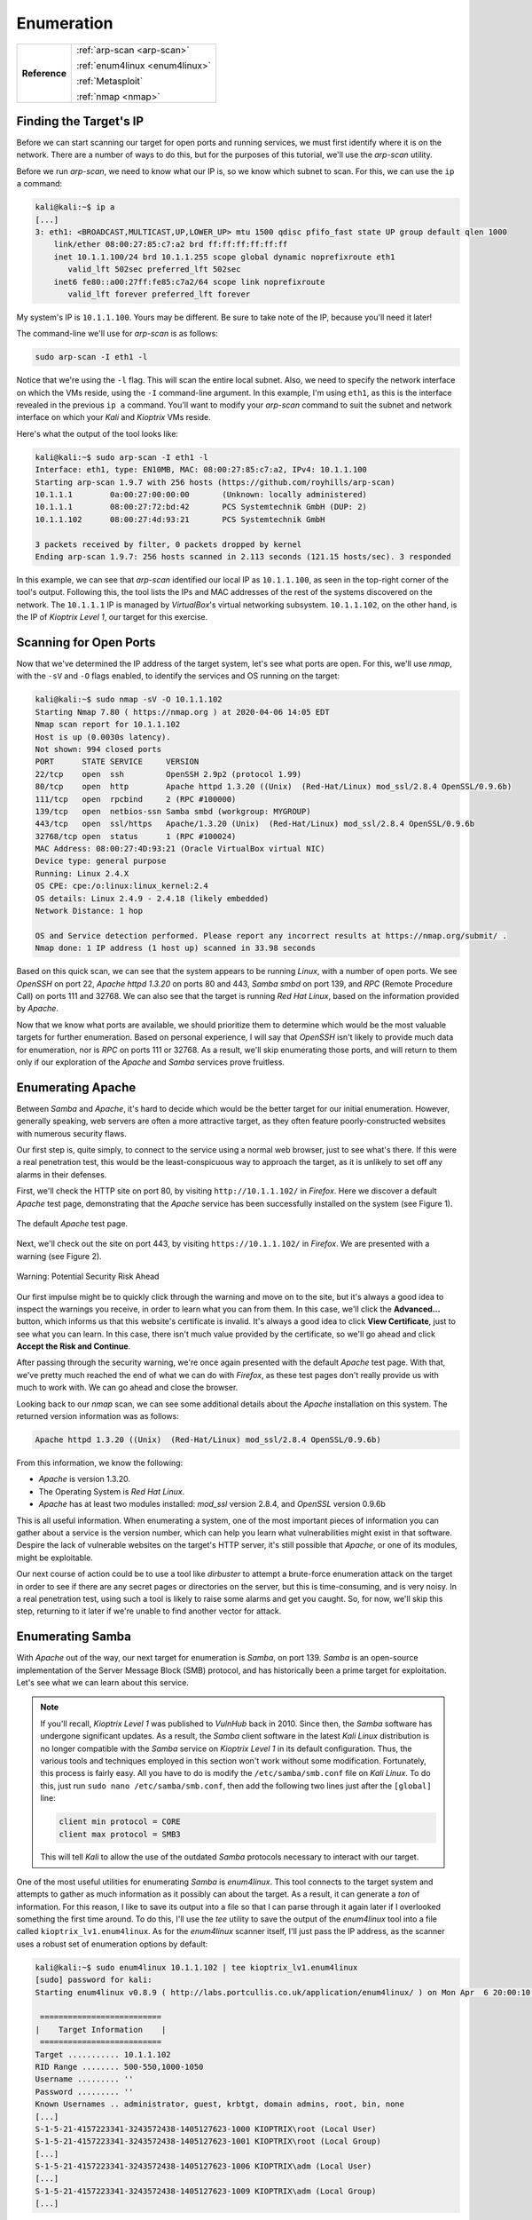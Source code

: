 .. _Kioptrix Level 1 Enumeration:

Enumeration
===========

+-------------+------------------------------+
|**Reference**|:ref:`arp-scan <arp-scan>`    |
|             |                              |
|             |:ref:`enum4linux <enum4linux>`|
|             |                              |
|             |:ref:`Metasploit`             |
|             |                              |
|             |:ref:`nmap <nmap>`            |
+-------------+------------------------------+

Finding the Target's IP
-----------------------

.. index::
   single: arp-scan

Before we can start scanning our target for open ports and running services, we must first identify where it is on the network. There are a number of ways to do this, but for the purposes of this tutorial, we'll use the `arp-scan` utility.

Before we run `arp-scan`, we need to know what our IP is, so we know which subnet to scan. For this, we can use the ``ip a`` command:

.. code-block:: none

    kali@kali:~$ ip a
    [...]
    3: eth1: <BROADCAST,MULTICAST,UP,LOWER_UP> mtu 1500 qdisc pfifo_fast state UP group default qlen 1000
        link/ether 08:00:27:85:c7:a2 brd ff:ff:ff:ff:ff:ff
        inet 10.1.1.100/24 brd 10.1.1.255 scope global dynamic noprefixroute eth1
           valid_lft 502sec preferred_lft 502sec
        inet6 fe80::a00:27ff:fe85:c7a2/64 scope link noprefixroute
           valid_lft forever preferred_lft forever

My system's IP is ``10.1.1.100``. Yours may be different. Be sure to take note of the IP, because you'll need it later!

The command-line we'll use for `arp-scan` is as follows:

.. code-block:: none

    sudo arp-scan -I eth1 -l

Notice that we're using the ``-l`` flag. This will scan the entire local subnet. Also, we need to specify the network interface on which the VMs reside, using the ``-I`` command-line argument. In this example, I'm using ``eth1``, as this is the interface revealed in the previous ``ip a`` command. You'll want to modify your `arp-scan` command to suit the subnet and network interface on which your `Kali` and `Kioptrix` VMs reside.

Here's what the output of the tool looks like:

.. code-block:: none

    kali@kali:~$ sudo arp-scan -I eth1 -l
    Interface: eth1, type: EN10MB, MAC: 08:00:27:85:c7:a2, IPv4: 10.1.1.100
    Starting arp-scan 1.9.7 with 256 hosts (https://github.com/royhills/arp-scan)
    10.1.1.1        0a:00:27:00:00:00       (Unknown: locally administered)
    10.1.1.1        08:00:27:72:bd:42       PCS Systemtechnik GmbH (DUP: 2)
    10.1.1.102      08:00:27:4d:93:21       PCS Systemtechnik GmbH

    3 packets received by filter, 0 packets dropped by kernel
    Ending arp-scan 1.9.7: 256 hosts scanned in 2.113 seconds (121.15 hosts/sec). 3 responded

In this example, we can see that `arp-scan` identified our local IP as ``10.1.1.100``, as seen in the top-right corner of the tool's output. Following this, the tool lists the IPs and MAC addresses of the rest of the systems discovered on the network. The ``10.1.1.1`` IP is managed by `VirtualBox`'s virtual networking subsystem. ``10.1.1.102``, on the other hand, is the IP of `Kioptrix Level 1`, our target for this exercise.


.. _Kioptrix Level 1 Port Scanning:

Scanning for Open Ports
-----------------------

.. index::
   single: nmap

Now that we've determined the IP address of the target system, let's see what ports are open. For this, we'll use `nmap`, with the ``-sV`` and ``-O`` flags enabled, to identify the services and OS running on the target:

.. code-block:: none

    kali@kali:~$ sudo nmap -sV -O 10.1.1.102
    Starting Nmap 7.80 ( https://nmap.org ) at 2020-04-06 14:05 EDT
    Nmap scan report for 10.1.1.102
    Host is up (0.0030s latency).
    Not shown: 994 closed ports
    PORT      STATE SERVICE     VERSION
    22/tcp    open  ssh         OpenSSH 2.9p2 (protocol 1.99)
    80/tcp    open  http        Apache httpd 1.3.20 ((Unix)  (Red-Hat/Linux) mod_ssl/2.8.4 OpenSSL/0.9.6b)
    111/tcp   open  rpcbind     2 (RPC #100000)
    139/tcp   open  netbios-ssn Samba smbd (workgroup: MYGROUP)
    443/tcp   open  ssl/https   Apache/1.3.20 (Unix)  (Red-Hat/Linux) mod_ssl/2.8.4 OpenSSL/0.9.6b
    32768/tcp open  status      1 (RPC #100024)
    MAC Address: 08:00:27:4D:93:21 (Oracle VirtualBox virtual NIC)
    Device type: general purpose
    Running: Linux 2.4.X
    OS CPE: cpe:/o:linux:linux_kernel:2.4
    OS details: Linux 2.4.9 - 2.4.18 (likely embedded)
    Network Distance: 1 hop

    OS and Service detection performed. Please report any incorrect results at https://nmap.org/submit/ .
    Nmap done: 1 IP address (1 host up) scanned in 33.98 seconds

Based on this quick scan, we can see that the system appears to be running `Linux`, with a number of open ports. We see `OpenSSH` on port 22, `Apache httpd 1.3.20` on ports 80 and 443, `Samba smbd` on port 139, and `RPC` (Remote Procedure Call) on ports 111 and 32768. We can also see that the target is running `Red Hat Linux`, based on the information provided by `Apache`.

Now that we know what ports are available, we should prioritize them to determine which would be the most valuable targets for further enumeration. Based on personal experience, I will say that `OpenSSH` isn't likely to provide much data for enumeration, nor is `RPC` on ports 111 or 32768. As a result, we'll skip enumerating those ports, and will return to them only if our exploration of the `Apache` and `Samba` services prove fruitless.


Enumerating Apache
------------------
Between `Samba` and `Apache`, it's hard to decide which would be the better target for our initial enumeration. However, generally speaking, web servers are often a more attractive target, as they often feature poorly-constructed websites with numerous security flaws.

Our first step is, quite simply, to connect to the service using a normal web browser, just to see what's there. If this were a real penetration test, this would be the least-conspicuous way to approach the target, as it is unlikely to set off any alarms in their defenses.

First, we'll check the HTTP site on port 80, by visiting ``http://10.1.1.102/`` in `Firefox`. Here we discover a default `Apache` test page, demonstrating that the `Apache` service has been successfully installed on the system (see Figure 1).

.. figure:: images/0-Apache.png
   :width: 400 px
   :align: center
   :alt: The default Apache test page.

   The default `Apache` test page.

Next, we'll check out the site on port 443, by visiting ``https://10.1.1.102/`` in `Firefox`. We are presented with a warning (see Figure 2).

.. figure:: images/1-Warning.png
   :width: 400px
   :align: center
   :alt: Warning: Potential Security Risk Ahead

   Warning: Potential Security Risk Ahead

Our first impulse might be to quickly click through the warning and move on to the site, but it's always a good idea to inspect the warnings you receive, in order to learn what you can from them. In this case, we'll click the **Advanced...** button, which informs us that this website's certificate is invalid. It's always a good idea to click **View Certificate**, just to see what you can learn. In this case, there isn't much value provided by the certificate, so we'll go ahead and click **Accept the Risk and Continue**.

After passing through the security warning, we're once again presented with the default `Apache` test page. With that, we've pretty much reached the end of what we can do with `Firefox`, as these test pages don't really provide us with much to work with. We can go ahead and close the browser.

Looking back to our `nmap` scan, we can see some additional details about the `Apache` installation on this system. The returned version information was as follows:

.. code-block:: none

    Apache httpd 1.3.20 ((Unix)  (Red-Hat/Linux) mod_ssl/2.8.4 OpenSSL/0.9.6b)

From this information, we know the following:

* `Apache` is version 1.3.20.
* The Operating System is `Red Hat Linux`.
* `Apache` has at least two modules installed: `mod_ssl` version 2.8.4, and `OpenSSL` version 0.9.6b

This is all useful information. When enumerating a system, one of the most important pieces of information you can gather about a service is the version number, which can help you learn what vulnerabilities might exist in that software. Despire the lack of vulnerable websites on the target's HTTP server, it's still possible that `Apache`, or one of its modules, might be exploitable.

Our next course of action could be to use a tool like `dirbuster` to attempt a brute-force enumeration attack on the target in order to see if there are any secret pages or directories on the server, but this is time-consuming, and is very noisy. In a real penetration test, using such a tool is likely to raise some alarms and get you caught. So, for now, we'll skip this step, returning to it later if we're unable to find another vector for attack.


.. _Kioptrix Level 1 Samba Enumeration:

Enumerating Samba
-----------------
With `Apache` out of the way, our next target for enumeration is `Samba`, on port 139. `Samba` is an open-source implementation of the Server Message Block (SMB) protocol, and has historically been a prime target for exploitation. Let's see what we can learn about this service.

.. note::

    If you'll recall, `Kioptrix Level 1` was published to `VulnHub` back in 2010. Since then, the `Samba` software has undergone significant updates. As a result, the `Samba` client software in the latest `Kali Linux` distribution is no longer compatible with the `Samba` service on `Kioptrix Level 1` in its default configuration. Thus, the various tools and techniques employed in this section won't work without some modification. Fortunately, this process is fairly easy. All you have to do is modify the ``/etc/samba/smb.conf`` file on `Kali Linux`. To do this, just run ``sudo nano /etc/samba/smb.conf``, then add the following two lines just after the ``[global]`` line:

    .. code-block:: none

        client min protocol = CORE
        client max protocol = SMB3

    This will tell `Kali` to allow the use of the outdated `Samba` protocols necessary to interact with our target.

.. index::
   single: enum4linux
   single: tee

One of the most useful utilities for enumerating `Samba` is `enum4linux`. This tool connects to the target system and attempts to gather as much information as it possibly can about the target. As a result, it can generate a `ton` of information. For this reason, I like to save its output into a file so that I can parse through it again later if I overlooked something the first time around. To do this, I'll use the `tee` utility to save the output of the `enum4linux` tool into a file called ``kioptrix_lv1.enum4linux``. As for the `enum4linux` scanner itself, I'll just pass the IP address, as the scanner uses a robust set of enumeration options by default:

.. code-block:: none

    kali@kali:~$ sudo enum4linux 10.1.1.102 | tee kioptrix_lv1.enum4linux
    [sudo] password for kali:
    Starting enum4linux v0.8.9 ( http://labs.portcullis.co.uk/application/enum4linux/ ) on Mon Apr  6 20:00:10 2020

     ==========================
    |    Target Information    |
     ==========================
    Target ........... 10.1.1.102
    RID Range ........ 500-550,1000-1050
    Username ......... ''
    Password ......... ''
    Known Usernames .. administrator, guest, krbtgt, domain admins, root, bin, none
    [...]
    S-1-5-21-4157223341-3243572438-1405127623-1000 KIOPTRIX\root (Local User)
    S-1-5-21-4157223341-3243572438-1405127623-1001 KIOPTRIX\root (Local Group)
    [...]
    S-1-5-21-4157223341-3243572438-1405127623-1006 KIOPTRIX\adm (Local User)
    [...]
    S-1-5-21-4157223341-3243572438-1405127623-1009 KIOPTRIX\adm (Local Group)
    [...]

Having saved the output of the tool with `tee`, if we want to go through it again later, we can simply open the ``kioptrix_lv1.enum4linux`` file with our favorite text editor (or the `less` utility in the command line) and peruse it at our leisure.

Browsing through the output of the command, we learn that the host calls itself ``KIOPTRIX``, and we learn the names of a number of the users and groups on the system. Some of the options don't work so well, perhaps because (as of the time this was written) the last update to the script was over 2 years ago.

.. index::
   single: Metasploit

We've gathered a good amount of information with `enum4linux`, but we still don't know what version of `Samba` is running on the target. Fortunately for us, there's a `Metasploit` module that can help identify more information about SMB and `Samba`, enabling us to identify the version of `Samba` running on our target.

To use this module, let's first launch `Metasploit`. Open the `Kali` menu, then type ``metasploit``, then click the `Metasploit framework` launcher. This will initialize and launch the `Metasploit` console. Once you see the ``msf5`` command prompt, type the following:

.. code-block:: none

    use auxiliary/scanner/smb/smb_version

This will select the `smb_version` scanner module. Next, use the ``show options`` command to see what options need to be set. You'll see that there's a required value called ``RHOSTS``. This is where we'll need to store the IP address of our target. To do this, type:

.. code-block:: none

    set RHOSTS 10.1.1.102

Finally, type ``run`` to launch the scanner. It will return the `Samba` version information:

.. code-block:: none

    msf5 auxiliary(scanner/smb/smb_version) > run

    [*] 10.1.1.102:139        - Host could not be identified: Unix (Samba 2.2.1a)
    [*] 10.1.1.102:445        - Scanned 1 of 1 hosts (100% complete)
    [*] Auxiliary module execution completed

Despite saying ``Host could not be identified``, `Metasploit` has revealed the `Samba` version number: 2.2.1a.


Operating System Detection
--------------------------

Having completed our enumeration of `Apache` and `Samba`, we now know that the following software and modules are running on the target:

* `Red Hat Linux` version ???
* `Apache` verision 1.3.20
* `mod_ssl` version 2.8.4
* `OpenSSL` version 0.9.6b
* `Samba` version 2.2.1a
* `OpenSSH` version 2.9p2

There's only one version number we're missing: that of the operating system. How can we determine what OS is currently installed, with the information we currently possess? That's right: it's time to put our Google-fu to work.

By searching for a specific package number, combined with the name of the operating system, we can often deduce the OS version. This is because specific OS releases are shipped with specific versions of bundled packages. `Apache` is a good candidate, as nearly all major `Linux` distributions ship with `Apache` as the default bundled web server. Therefore, let's search for ``red hat apache 1.3.20`` and see what we can find (see Figure 3).

.. figure:: images/2-Google-Fu.png
   :width: 400 px
   :align: center
   :alt: Search results for "red hat apache 1.3.20".

   Search results for "red hat apache 1.3.20".

The first link leads us to `www.rpm-find.net <http://www.rpm-find.net/linux/RPM/archive.download.redhat.com/pub/redhat/linux/7.2/en/os/i386/RedHat/RPMS/apache-1.3.20-16.i386.html>`_, where we discover that this version of `Apache` was shipped with `Red Hat Linux` version 7.2 (see Figure 4).

.. figure:: images/3-Red-Hat-Version.png
   :width: 400 px
   :align: center
   :alt: Red Hat Linux version 7.2.

   `Red Hat Linux` version 7.2.

Success! We've now determined the version numbers for all visible software on the system (with the exception of the RPC service listening on ports 111 and 32768).

.. note::

    You might notice that we've completely skipped any form of UDP port enumeration. Admittedly, this is a considerable oversight. However, UDP port scanning and enumeration can take a significant amount of time, due to the nature of how UDP traffic operates. In addition, TCP services are significantly more common, and provide a much more accessible attack surface.

    As with RPC and `OpenSSH`, we can typically reserve extensive UDP enumeration as a last resort, if nothing else works. That being said, while a UDP port scan might take significant time, there's no reason why you can't be running a `nmap` UDP scan in the background while you perform the remainder of your TCP enumeration techniques.
